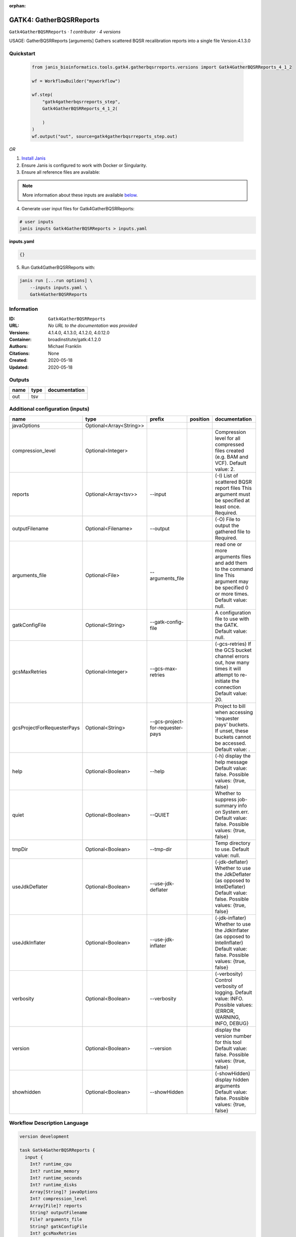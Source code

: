 :orphan:

GATK4: GatherBQSRReports
=================================================

``Gatk4GatherBQSRReports`` · *1 contributor · 4 versions*

USAGE: GatherBQSRReports [arguments]
Gathers scattered BQSR recalibration reports into a single file
Version:4.1.3.0



Quickstart
-----------

    .. code-block:: python

       from janis_bioinformatics.tools.gatk4.gatherbqsrreports.versions import Gatk4GatherBQSRReports_4_1_2

       wf = WorkflowBuilder("myworkflow")

       wf.step(
           "gatk4gatherbqsrreports_step",
           Gatk4GatherBQSRReports_4_1_2(

           )
       )
       wf.output("out", source=gatk4gatherbqsrreports_step.out)
    

*OR*

1. `Install Janis </tutorials/tutorial0.html>`_

2. Ensure Janis is configured to work with Docker or Singularity.

3. Ensure all reference files are available:

.. note:: 

   More information about these inputs are available `below <#additional-configuration-inputs>`_.



4. Generate user input files for Gatk4GatherBQSRReports:

.. code-block:: bash

   # user inputs
   janis inputs Gatk4GatherBQSRReports > inputs.yaml



**inputs.yaml**

.. code-block:: yaml

       {}




5. Run Gatk4GatherBQSRReports with:

.. code-block:: bash

   janis run [...run options] \
       --inputs inputs.yaml \
       Gatk4GatherBQSRReports





Information
------------

:ID: ``Gatk4GatherBQSRReports``
:URL: *No URL to the documentation was provided*
:Versions: 4.1.4.0, 4.1.3.0, 4.1.2.0, 4.0.12.0
:Container: broadinstitute/gatk:4.1.2.0
:Authors: Michael Franklin
:Citations: None
:Created: 2020-05-18
:Updated: 2020-05-18


Outputs
-----------

======  ======  ===============
name    type    documentation
======  ======  ===============
out     tsv
======  ======  ===============


Additional configuration (inputs)
---------------------------------

==========================  =======================  ================================  ==========  ======================================================================================================================================
name                        type                     prefix                            position    documentation
==========================  =======================  ================================  ==========  ======================================================================================================================================
javaOptions                 Optional<Array<String>>
compression_level           Optional<Integer>                                                      Compression level for all compressed files created (e.g. BAM and VCF). Default value: 2.
reports                     Optional<Array<tsv>>     --input                                       (-I) List of scattered BQSR report files This argument must be specified at least once. Required.
outputFilename              Optional<Filename>       --output                                      (-O) File to output the gathered file to Required.
arguments_file              Optional<File>           --arguments_file                              read one or more arguments files and add them to the command line This argument may be specified 0 or more times. Default value: null.
gatkConfigFile              Optional<String>         --gatk-config-file                            A configuration file to use with the GATK. Default value: null.
gcsMaxRetries               Optional<Integer>        --gcs-max-retries                             (-gcs-retries)  If the GCS bucket channel errors out, how many times it will attempt to re-initiate the connection  Default value: 20.
gcsProjectForRequesterPays  Optional<String>         --gcs-project-for-requester-pays              Project to bill when accessing 'requester pays' buckets. If unset, these buckets cannot be accessed.  Default value: .
help                        Optional<Boolean>        --help                                        (-h) display the help message Default value: false. Possible values: {true, false}
quiet                       Optional<Boolean>        --QUIET                                       Whether to suppress job-summary info on System.err. Default value: false. Possible values: {true, false}
tmpDir                      Optional<Boolean>        --tmp-dir                                     Temp directory to use. Default value: null.
useJdkDeflater              Optional<Boolean>        --use-jdk-deflater                            (-jdk-deflater)  Whether to use the JdkDeflater (as opposed to IntelDeflater)  Default value: false. Possible values: {true, false}
useJdkInflater              Optional<Boolean>        --use-jdk-inflater                            (-jdk-inflater)  Whether to use the JdkInflater (as opposed to IntelInflater)  Default value: false. Possible values: {true, false}
verbosity                   Optional<Boolean>        --verbosity                                   (-verbosity)  Control verbosity of logging.  Default value: INFO. Possible values: {ERROR, WARNING, INFO, DEBUG}
version                     Optional<Boolean>        --version                                     display the version number for this tool Default value: false. Possible values: {true, false}
showhidden                  Optional<Boolean>        --showHidden                                  (-showHidden)  display hidden arguments  Default value: false. Possible values: {true, false}
==========================  =======================  ================================  ==========  ======================================================================================================================================

Workflow Description Language
------------------------------

.. code-block:: text

   version development

   task Gatk4GatherBQSRReports {
     input {
       Int? runtime_cpu
       Int? runtime_memory
       Int? runtime_seconds
       Int? runtime_disks
       Array[String]? javaOptions
       Int? compression_level
       Array[File]? reports
       String? outputFilename
       File? arguments_file
       String? gatkConfigFile
       Int? gcsMaxRetries
       String? gcsProjectForRequesterPays
       Boolean? help
       Boolean? quiet
       Boolean? tmpDir
       Boolean? useJdkDeflater
       Boolean? useJdkInflater
       Boolean? verbosity
       Boolean? version
       Boolean? showhidden
     }
     command <<<
       set -e
       gatk GatherBQSRReports \
         --java-options '-Xmx~{((select_first([runtime_memory, 4]) * 3) / 4)}G ~{if (defined(compression_level)) then ("-Dsamjdk.compress_level=" + compression_level) else ""} ~{sep(" ", select_first([javaOptions, []]))}' \
         ~{if (defined(reports) && length(select_first([reports])) > 0) then "--input '" + sep("' --input '", select_first([reports])) + "'" else ""} \
         --output '~{select_first([outputFilename, "generated.recal_data.tsv"])}' \
         ~{if defined(arguments_file) then ("--arguments_file '" + arguments_file + "'") else ""} \
         ~{if defined(gatkConfigFile) then ("--gatk-config-file '" + gatkConfigFile + "'") else ""} \
         ~{if defined(gcsMaxRetries) then ("--gcs-max-retries " + gcsMaxRetries) else ''} \
         ~{if defined(gcsProjectForRequesterPays) then ("--gcs-project-for-requester-pays '" + gcsProjectForRequesterPays + "'") else ""} \
         ~{if (defined(help) && select_first([help])) then "--help" else ""} \
         ~{if (defined(quiet) && select_first([quiet])) then "--QUIET" else ""} \
         ~{if (defined(tmpDir) && select_first([tmpDir])) then "--tmp-dir" else ""} \
         ~{if (defined(useJdkDeflater) && select_first([useJdkDeflater])) then "--use-jdk-deflater" else ""} \
         ~{if (defined(useJdkInflater) && select_first([useJdkInflater])) then "--use-jdk-inflater" else ""} \
         ~{if (defined(verbosity) && select_first([verbosity])) then "--verbosity" else ""} \
         ~{if (defined(version) && select_first([version])) then "--version" else ""} \
         ~{if (defined(showhidden) && select_first([showhidden])) then "--showHidden" else ""}
     >>>
     runtime {
       cpu: select_first([runtime_cpu, 1])
       disks: "local-disk ~{select_first([runtime_disks, 20])} SSD"
       docker: "broadinstitute/gatk:4.1.2.0"
       duration: select_first([runtime_seconds, 86400])
       memory: "~{select_first([runtime_memory, 4])}G"
       preemptible: 2
     }
     output {
       File out = select_first([outputFilename, "generated.recal_data.tsv"])
     }
   }

Common Workflow Language
-------------------------

.. code-block:: text

   #!/usr/bin/env cwl-runner
   class: CommandLineTool
   cwlVersion: v1.2
   label: 'GATK4: GatherBQSRReports'
   doc: |
     USAGE: GatherBQSRReports [arguments]
     Gathers scattered BQSR recalibration reports into a single file
     Version:4.1.3.0

   requirements:
   - class: ShellCommandRequirement
   - class: InlineJavascriptRequirement
   - class: DockerRequirement
     dockerPull: broadinstitute/gatk:4.1.2.0

   inputs:
   - id: javaOptions
     label: javaOptions
     type:
     - type: array
       items: string
     - 'null'
   - id: compression_level
     label: compression_level
     doc: |-
       Compression level for all compressed files created (e.g. BAM and VCF). Default value: 2.
     type:
     - int
     - 'null'
   - id: reports
     label: reports
     doc: |-
       (-I) List of scattered BQSR report files This argument must be specified at least once. Required. 
     type:
     - type: array
       inputBinding:
         prefix: --input
         separate: true
       items: File
     - 'null'
     inputBinding: {}
   - id: outputFilename
     label: outputFilename
     doc: (-O) File to output the gathered file to Required.
     type:
     - string
     - 'null'
     default: generated.recal_data.tsv
     inputBinding:
       prefix: --output
       separate: true
   - id: arguments_file
     label: arguments_file
     doc: |-
       read one or more arguments files and add them to the command line This argument may be specified 0 or more times. Default value: null. 
     type:
     - File
     - 'null'
     inputBinding:
       prefix: --arguments_file
       separate: true
   - id: gatkConfigFile
     label: gatkConfigFile
     doc: 'A configuration file to use with the GATK. Default value: null.'
     type:
     - string
     - 'null'
     inputBinding:
       prefix: --gatk-config-file
       separate: true
   - id: gcsMaxRetries
     label: gcsMaxRetries
     doc: |-
       (-gcs-retries)  If the GCS bucket channel errors out, how many times it will attempt to re-initiate the connection  Default value: 20. 
     type:
     - int
     - 'null'
     inputBinding:
       prefix: --gcs-max-retries
       separate: true
   - id: gcsProjectForRequesterPays
     label: gcsProjectForRequesterPays
     doc: |2-
        Project to bill when accessing 'requester pays' buckets. If unset, these buckets cannot be accessed.  Default value: . 
     type:
     - string
     - 'null'
     inputBinding:
       prefix: --gcs-project-for-requester-pays
       separate: true
   - id: help
     label: help
     doc: |-
       (-h) display the help message Default value: false. Possible values: {true, false}
     type:
     - boolean
     - 'null'
     inputBinding:
       prefix: --help
       separate: true
   - id: quiet
     label: quiet
     doc: |-
       Whether to suppress job-summary info on System.err. Default value: false. Possible values: {true, false} 
     type:
     - boolean
     - 'null'
     inputBinding:
       prefix: --QUIET
       separate: true
   - id: tmpDir
     label: tmpDir
     doc: 'Temp directory to use. Default value: null.'
     type:
     - boolean
     - 'null'
     inputBinding:
       prefix: --tmp-dir
       separate: true
   - id: useJdkDeflater
     label: useJdkDeflater
     doc: |-
       (-jdk-deflater)  Whether to use the JdkDeflater (as opposed to IntelDeflater)  Default value: false. Possible values: {true, false} 
     type:
     - boolean
     - 'null'
     inputBinding:
       prefix: --use-jdk-deflater
       separate: true
   - id: useJdkInflater
     label: useJdkInflater
     doc: |-
       (-jdk-inflater)  Whether to use the JdkInflater (as opposed to IntelInflater)  Default value: false. Possible values: {true, false} 
     type:
     - boolean
     - 'null'
     inputBinding:
       prefix: --use-jdk-inflater
       separate: true
   - id: verbosity
     label: verbosity
     doc: |-
       (-verbosity)  Control verbosity of logging.  Default value: INFO. Possible values: {ERROR, WARNING, INFO, DEBUG} 
     type:
     - boolean
     - 'null'
     inputBinding:
       prefix: --verbosity
       separate: true
   - id: version
     label: version
     doc: |-
       display the version number for this tool Default value: false. Possible values: {true, false} 
     type:
     - boolean
     - 'null'
     inputBinding:
       prefix: --version
       separate: true
   - id: showhidden
     label: showhidden
     doc: |-
       (-showHidden)  display hidden arguments  Default value: false. Possible values: {true, false} 
     type:
     - boolean
     - 'null'
     inputBinding:
       prefix: --showHidden
       separate: true

   outputs:
   - id: out
     label: out
     type: File
     outputBinding:
       glob: generated.recal_data.tsv
       loadContents: false
   stdout: _stdout
   stderr: _stderr

   baseCommand:
   - gatk
   - GatherBQSRReports
   arguments:
   - prefix: --java-options
     position: -1
     valueFrom: |-
       $("-Xmx{memory}G {compression} {otherargs}".replace(/\{memory\}/g, (([inputs.runtime_memory, 4].filter(function (inner) { return inner != null })[0] * 3) / 4)).replace(/\{compression\}/g, (inputs.compression_level != null) ? ("-Dsamjdk.compress_level=" + inputs.compression_level) : "").replace(/\{otherargs\}/g, [inputs.javaOptions, []].filter(function (inner) { return inner != null })[0].join(" ")))

   hints:
   - class: ToolTimeLimit
     timelimit: |-
       $([inputs.runtime_seconds, 86400].filter(function (inner) { return inner != null })[0])
   id: Gatk4GatherBQSRReports


